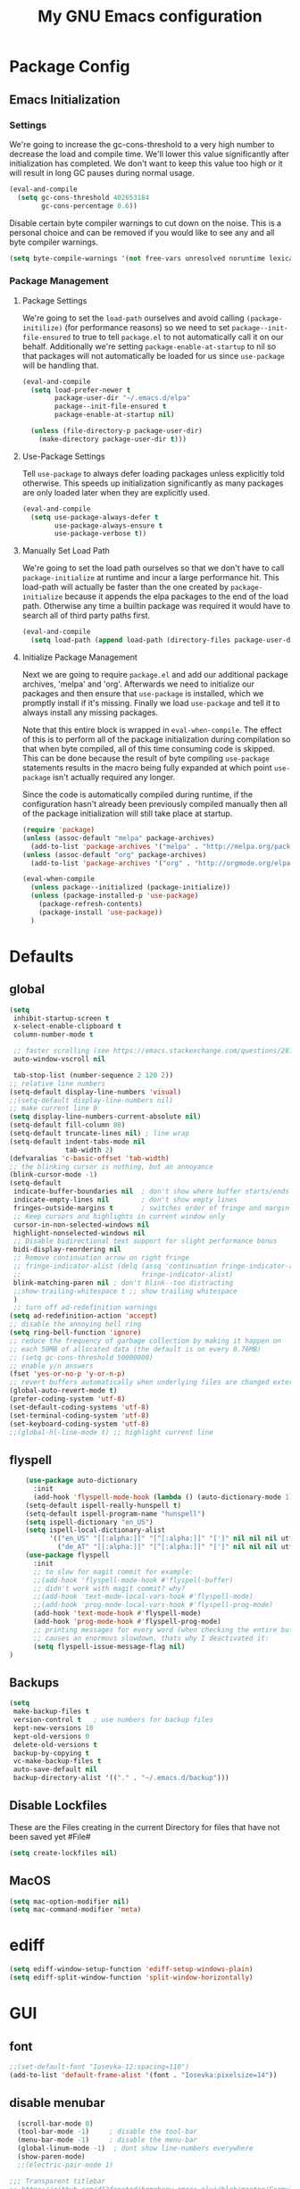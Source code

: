 #+TITLE: My GNU Emacs configuration
#+OPTIONS: toc:4 h:4
#+LAYOUT: post
#+DESCRIPTION: Loading emacs configuration using org-babel
#+TAGS: emacs
#+CATEGORIES: editing
#+PROPERTY: header-args:emacs-lisp :results silent :tangle yes
* Package Config
** Emacs Initialization
*** Settings
We're going to increase the gc-cons-threshold to a very high number to decrease the load and compile time.
We'll lower this value significantly after initialization has completed. We don't want to keep this value
too high or it will result in long GC pauses during normal usage.

#+BEGIN_SRC emacs-lisp
(eval-and-compile
  (setq gc-cons-threshold 402653184
        gc-cons-percentage 0.6))
#+END_SRC

Disable certain byte compiler warnings to cut down on the noise. This is a personal choice and can be removed
if you would like to see any and all byte compiler warnings.

#+BEGIN_SRC emacs-lisp
(setq byte-compile-warnings '(not free-vars unresolved noruntime lexical make-local))
#+END_SRC
*** Package Management

**** Package Settings
We're going to set the =load-path= ourselves and avoid calling =(package-initilize)= (for
performance reasons) so we need to set =package--init-file-ensured= to true to tell =package.el=
to not automatically call it on our behalf. Additionally we're setting
=package-enable-at-startup= to nil so that packages will not automatically be loaded for us since
=use-package= will be handling that.

#+BEGIN_SRC emacs-lisp
  (eval-and-compile
    (setq load-prefer-newer t
          package-user-dir "~/.emacs.d/elpa"
          package--init-file-ensured t
          package-enable-at-startup nil)

    (unless (file-directory-p package-user-dir)
      (make-directory package-user-dir t)))
#+END_SRC

**** Use-Package Settings
Tell =use-package= to always defer loading packages unless explicitly told otherwise. This speeds up
initialization significantly as many packages are only loaded later when they are explicitly used.

#+BEGIN_SRC emacs-lisp
  (eval-and-compile
    (setq use-package-always-defer t
          use-package-always-ensure t
          use-package-verbose t))
#+END_SRC

**** Manually Set Load Path
We're going to set the load path ourselves so that we don't have to call =package-initialize= at
runtime and incur a large performance hit. This load-path will actually be faster than the one
created by =package-initialize= because it appends the elpa packages to the end of the load path.
Otherwise any time a builtin package was required it would have to search all of third party paths
first.

#+BEGIN_SRC emacs-lisp
  (eval-and-compile
    (setq load-path (append load-path (directory-files package-user-dir t "^[^.]" t))))
#+END_SRC

**** Initialize Package Management
Next we are going to require =package.el= and add our additional package archives, 'melpa' and 'org'.
Afterwards we need to initialize our packages and then ensure that =use-package= is installed, which
we promptly install if it's missing. Finally we load =use-package= and tell it to always install any
missing packages.

Note that this entire block is wrapped in =eval-when-compile=. The effect of this is to perform all
of the package initialization during compilation so that when byte compiled, all of this time consuming
code is skipped. This can be done because the result of byte compiling =use-package= statements results
in the macro being fully expanded at which point =use-package= isn't actually required any longer.

Since the code is automatically compiled during runtime, if the configuration hasn't already been
previously compiled manually then all of the package initialization will still take place at startup.

#+BEGIN_SRC emacs-lisp
  (require 'package)
  (unless (assoc-default "melpa" package-archives)
    (add-to-list 'package-archives '("melpa" . "http://melpa.org/packages/") t))
  (unless (assoc-default "org" package-archives)
    (add-to-list 'package-archives '("org" . "http://orgmode.org/elpa/") t))

  (eval-when-compile
    (unless package--initialized (package-initialize))
    (unless (package-installed-p 'use-package)
      (package-refresh-contents)
      (package-install 'use-package))
    )
#+END_SRC

* Defaults
** global
#+BEGIN_SRC emacs-lisp
  (setq
   inhibit-startup-screen t
   x-select-enable-clipboard t
   column-number-mode t

   ;; faster scrolling (see https://emacs.stackexchange.com/questions/28736/emacs-pointcursor-movement-lag/28746)
   auto-window-vscroll nil

   tab-stop-list (number-sequence 2 120 2))
  ;; relative line numbers
  (setq-default display-line-numbers 'visual)
  ;;(setq-default display-line-numbers nil)
  ;; make current line 0
  (setq display-line-numbers-current-absolute nil)
  (setq-default fill-column 80)
  (setq-default truncate-lines nil) ; line wrap
  (setq-default indent-tabs-mode nil
                tab-width 2)
  (defvaralias 'c-basic-offset 'tab-width)
  ;; the blinking cursor is nothing, but an annoyance
  (blink-cursor-mode -1)
  (setq-default
   indicate-buffer-boundaries nil  ; don't show where buffer starts/ends
   indicate-empty-lines nil        ; don't show empty lines
   fringes-outside-margins t       ; switches order of fringe and margin
   ;; Keep cursors and highlights in current window only
   cursor-in-non-selected-windows nil
   highlight-nonselected-windows nil
   ;; Disable bidirectional text support for slight performance bonus
   bidi-display-reordering nil
   ;; Remove continuation arrow on right fringe
   ;; fringe-indicator-alist (delq (assq 'continuation fringe-indicator-alist)
   ;;                              fringe-indicator-alist)
   blink-matching-paren nil ; don't blink--too distracting
   ;;show-trailing-whitespace t ;; show trailing whitespace
   )
   ;; turn off ad-redefinition warnings
  (setq ad-redefinition-action 'accept)
  ;; disable the annoying bell ring
  (setq ring-bell-function 'ignore)
  ;; reduce the frequency of garbage collection by making it happen on
  ;; each 50MB of allocated data (the default is on every 0.76MB)
  ;; (setq gc-cons-threshold 50000000)
  ;; enable y/n answers
  (fset 'yes-or-no-p 'y-or-n-p)
  ;; revert buffers automatically when underlying files are changed externally
  (global-auto-revert-mode t)
  (prefer-coding-system 'utf-8)
  (set-default-coding-systems 'utf-8)
  (set-terminal-coding-system 'utf-8)
  (set-keyboard-coding-system 'utf-8)
  ;;(global-hl-line-mode t) ;; highlight current line
#+END_SRC
** flyspell
#+BEGIN_SRC emacs-lisp
    (use-package auto-dictionary
      :init
      (add-hook 'flyspell-mode-hook (lambda () (auto-dictionary-mode 1))))
    (setq-default ispell-really-hunspell t)
    (setq-default ispell-program-name "hunspell")
    (setq ispell-dictionary "en_US")
    (setq ispell-local-dictionary-alist
          '(("en_US" "[[:alpha:]]" "[^[:alpha:]]" "[']" nil nil nil utf-8)
            ("de_AT" "[[:alpha:]]" "[^[:alpha:]]" "[']" nil nil nil utf-8)))
    (use-package flyspell
      :init
      ;; to slow for magit commit for example:
      ;;(add-hook 'flyspell-mode-hook #'flyspell-buffer)
      ;; didn't work with magit commit? why?
      ;;(add-hook 'text-mode-local-vars-hook #'flyspell-mode)
      ;;(add-hook 'prog-mode-local-vars-hook #'flyspell-prog-mode)
      (add-hook 'text-mode-hook #'flyspell-mode)
      (add-hook 'prog-mode-hook #'flyspell-prog-mode)
      ;; printing messages for every word (when checking the entire buffer)
      ;; causes an enormous slowdown, thats why I deactivated it:
      (setq flyspell-issue-message-flag nil)
)
#+END_SRC
** Backups
#+BEGIN_SRC emacs-lisp
  (setq
   make-backup-files t
   version-control t   ; use numbers for backup files
   kept-new-versions 10
   kept-old-versions 0
   delete-old-versions t
   backup-by-copying t
   vc-make-backup-files t
   auto-save-default nil
   backup-directory-alist '(("." . "~/.emacs.d/backup")))
#+END_SRC
** Disable Lockfiles
These are the Files creating in the current Directory for files that have not been saved yet #File#
#+BEGIN_SRC emacs-lisp
(setq create-lockfiles nil)
#+END_SRC
** MacOS
#+BEGIN_SRC emacs-lisp
  (setq mac-option-modifier nil)
  (setq mac-command-modifier 'meta)
#+END_SRC
* ediff
#+BEGIN_SRC emacs-lisp
  (setq ediff-window-setup-function 'ediff-setup-windows-plain)
  (setq ediff-split-window-function 'split-window-horizontally)
#+END_SRC
* GUI
** font
#+BEGIN_SRC emacs-lisp
  ;;(set-default-font "Iosevka-12:spacing=110")
  (add-to-list 'default-frame-alist '(font . "Iosevka:pixelsize=14"))
#+END_SRC
** disable menubar
#+BEGIN_SRC emacs-lisp
  (scroll-bar-mode 0)
  (tool-bar-mode -1)     ; disable the tool-bar
  (menu-bar-mode -1)     ; disable the menu-bar
  (global-linum-mode -1)  ; dont show line-numbers everywhere
  (show-paren-mode)
  ;;(electric-pair-mode 1)

;;; Transparent titlebar
;; https://github.com/d12frosted/homebrew-emacs-plus/blob/master/Formula/emacs-plus.rb#L98
;; https://github.com/d12frosted/homebrew-emacs-plus/issues/55
;; https://www.gnu.org/software/emacs/manual/html_node/elisp/Properties-in-Mode.html#Properties-in-Mode
(when (memq window-system '(mac ns))
  (add-to-list 'default-frame-alist '(ns-appearance . dark))
  (add-to-list 'default-frame-alist '(ns-transparent-titlebar . t)))

(setq frame-title-format "%b")

#+END_SRC
** fringe
#+BEGIN_SRC emacs-lisp
  (define-fringe-bitmap 'tilde [64 168 16] nil nil 'center)
  (set-fringe-bitmap-face 'tilde 'fringe)
#+END_SRC
** Themes
#+begin_src emacs-lisp
  (use-package challenger-deep-theme
  :ensure t
  :init
  (load-theme 'challenger-deep t))

  (use-package all-the-icons
    :init 
    (require 'all-the-icons)
    :config
    ;; org-mode ellipsis
    (setq-default org-ellipsis (concat " " (all-the-icons-faicon "angle-down"))))

  (use-package all-the-icons-dired
    :after (all-the-icons)
    :init
    (add-hook 'dired-mode-hook 'all-the-icons-dired-mode))

  (use-package all-the-icons-ivy
    :after (all-the-icons ivy)
    :init
    (require 'all-the-icons-ivy)
    :config
    (setq all-the-icons-ivy-buffer-commands '(ivy-switch-buffer))
    (setq all-the-icons-ivy-file-commands
          '(counsel-find-file
            counsel-file-jump
            counsel-recentf
            projectile-find-file
            projectile-find-buffer
            projectile-find-dir))
    (all-the-icons-ivy-setup))
#+end_src
* custom Functions
#+BEGIN_SRC emacs-lisp
  (defconst org-config-file "~/.emacs.d/config.org")
  (defun my-funcs/reload-dotfile ()
    "Reload '~/.emacs.d/init.el'."
    (interactive)
    (load-file "~/.emacs.d/init.el"))
  (defun my-funcs/open-dotfile ()
    "Open '~/.emacs.d/config.org."
    (interactive)
    (find-file org-config-file))
  (defun my-funcs/open-snippet-dir ()
    (interactive)
    (let* ((dir (file-name-as-directory (car yas-snippet-dirs)))
           (path (concat dir (symbol-name major-mode))))
      (dired path)))
  (defun my-funcs/flash-region (start end)
    "Makes the region between START and END change color for a moment"
    (let ((overlay (make-overlay start end)))
      (overlay-put overlay 'face 'swiper-match-face-4)
      (run-with-timer 0.2 nil 'delete-overlay overlay)))
  (defun my-funcs/what-face (pos)
    "Tells you the name of the face (point) is on."
    (interactive "d")
    (let ((hl-line-p (bound-and-true-p hl-line-mode)))
      (if hl-line-p (hl-line-mode -1))
      (let ((face (or (get-char-property (point) 'read-face-name)
                      (get-char-property (point) 'face))))
        (if face (message "Face: %s" face) (message "No face at %d" pos)))
      (if hl-line-p (hl-line-mode 1))))

  (defun sudo-edit (&optional arg)
    "Edit currently visited file as root.
     With a prefix ARG prompt for a file to visit.
     Will also prompt for a file to visit if current
     buffer is not visiting a file."
    (interactive "P")
    (if (or arg (not buffer-file-name))
        (find-file (concat "/sudo:root@localhost:"
                           (ido-read-file-name "Find file(as root): ")))
      (find-alternate-file (concat "/sudo:root@localhost:" buffer-file-name))))
#+END_SRC
* dir-locals hook
#+begin_src emacs-lisp
(defun run-local-vars-mode-hook ()
  "Run a hook for the major-mode after the local variables have been processed."
  (run-hooks (intern (format "%S-local-vars-hook" major-mode))))
(add-hook 'hack-local-variables-hook #'run-local-vars-mode-hook)
#+end_src
** Session save/restore
#+BEGIN_SRC emacs-lisp
  (require 'desktop)
  (defvar my-desktop-session-dir
    (concat (getenv "HOME") "/.emacs.d/desktop/")
    "*Directory to save desktop sessions in")
  (defvar my-desktop-session-name-hist nil
    "Desktop session name history")
  (defun my-desktop-save (&optional name)
    "Save desktop by name."
    (interactive)
    (unless name
      (setq name (my-desktop-get-session-name "Save session" t)))
    (when name
      (make-directory (concat my-desktop-session-dir name) t)
      (desktop-save (concat my-desktop-session-dir name) t)))
  (defun my-desktop-save-and-clear ()
    "Save and clear desktop."
    (interactive)
    (call-interactively 'my-desktop-save)
    (desktop-clear)
    (setq desktop-dirname nil))
  (defun my-desktop-read (&optional name)
    "Read desktop by name."
    (interactive)
    (unless name
      (setq name (my-desktop-get-session-name "Load session")))
    (when name
      (desktop-clear)
      (desktop-read (concat my-desktop-session-dir name))))
  (defun my-desktop-change (&optional name)
    "Change desktops by name."
    (interactive)
    (let ((name (my-desktop-get-current-name)))
      (when name
        (my-desktop-save name))
      (call-interactively 'my-desktop-read)))
  (defun my-desktop-name ()
    "Return the current desktop name."
    (interactive)
    (let ((name (my-desktop-get-current-name)))
      (if name
          (message (concat "Desktop name: " name))
        (message "No named desktop loaded"))))
  (defun my-desktop-get-current-name ()
    "Get the current desktop name."
    (when desktop-dirname
      (let ((dirname (substring desktop-dirname 0 -1)))
        (when (string= (file-name-directory dirname) my-desktop-session-dir)
          (file-name-nondirectory dirname)))))
  (defun my-desktop-get-session-name (prompt &optional use-default)
    "Get a session name."
    (let* ((default (and use-default (my-desktop-get-current-name)))
           (full-prompt (concat prompt (if default
                                           (concat " (default " default "): ")
                                         ": "))))
      (completing-read full-prompt (and (file-exists-p my-desktop-session-dir)
                                        (directory-files my-desktop-session-dir))
                       nil nil nil my-desktop-session-name-hist default)))
  (defun my-desktop-kill-emacs-hook ()
    "Save desktop before killing emacs."
    (when (file-exists-p (concat my-desktop-session-dir "last-session"))
      (setq desktop-file-modtime
            (nth 5 (file-attributes (desktop-full-file-name (concat my-desktop-session-dir "last-session"))))))
    (my-desktop-save "last-session"))
  (add-hook 'kill-emacs-hook 'my-desktop-kill-emacs-hook)
#+END_SRC
* Evil
** initialize
#+BEGIN_SRC emacs-lisp
  (use-package evil
    :init
    (setq evil-want-integration nil)
    (setq evil-want-keybinding nil)
    (setq-default evil-search-module 'evil-search
                  evil-shift-width 2
                  ;; prevent esc-key from translating to meta-key in terminal mode
                  evil-esc-delay 0
                  evil-want-Y-yank-to-eol t)
    (evil-mode t)
    :config
    (evil-set-initial-state 'package-menu-mode 'normal)
    (evil-set-initial-state 'help-mode 'normal)
    (evil-set-initial-state 'ibuffer-mode 'normal)
    (evil-set-initial-state 'pdf-view-mode 'normal)
    (evil-set-initial-state 'ivy-occur-grep-mode 'normal)
    (evil-set-initial-state 'occur-mode 'normal)
    ;;(setq evil-emacs-state-modes nil)
    ;;(setq evil-insert-state-modes nil)
    ;;(setq evil-motion-state-modes nil)

    ;;Evil smartparens text objects
    (evil-define-text-object evil-a-sexp (count &optional beg end type)
      "outer sexp"
      (evil-range (progn
                    (save-excursion
                      (sp-beginning-of-sexp)
                      (- (point) 1)))
                  (progn
                    (save-excursion
                      (sp-end-of-sexp)
                      (+ (point) 1)))))
    (define-key evil-outer-text-objects-map "f" 'evil-a-sexp)
    (evil-define-text-object evil-i-sexp (count &optional beg end type)
      "inner sexp"
      (evil-range (progn
                    (save-excursion
                      (sp-beginning-of-sexp)
                      (point)))
                  (progn
                    (save-excursion
                      (sp-end-of-sexp)
                      (point)))))
    (define-key evil-inner-text-objects-map "f" 'evil-i-sexp)
    (evil-define-text-object evil-a-top-level-sexp (count &optional beg end type)
      "outer top level sexp"
      (evil-range (progn
                    (save-excursion
                      (beginning-of-defun)
                      (- (point) 1)))
                  (progn
                    (save-excursion
                      (end-of-defun)
                      (+ (point) 1)))))
    (define-key evil-outer-text-objects-map "F" 'evil-a-top-level-sexp)
    (evil-define-text-object evil-i-top-level-sexp (count &optional beg end type)
      "inner top level sexp"
      (evil-range (progn
                    (save-excursion
                      (beginning-of-defun)
                      (point)))
                  (progn
                    (save-excursion
                      (end-of-defun)
                      (point)))))
    (define-key evil-inner-text-objects-map "F" 'evil-i-top-level-sexp)
    (evil-define-text-object evil-a-lisp-element (count &optional beg end type)
      "outer sexp"
      (evil-range (progn
                    (save-excursion
                      ;;TODO
                      ))
                  (progn
                    (save-excursion
                      ;;TODO
                      ))))
    ;;(define-key evil-outer-text-objects-map "e" 'evil-a-lisp-element)
    (evil-define-text-object evil-i-lisp-element (count &optional beg end type)
      "inner sexp"
      (evil-range (progn
                    (save-excursion
                      ;;TODO
                      ))
                  (progn
                    (save-excursion
                      ;;TODO
                      ))))
    ;;(define-key evil-inner-text-objects-map "e" 'evil-i-lisp-element)

    (evil-define-text-object evil-i-line (count &optional beg end type)
      "inner line"
      (evil-range (progn
                    (save-excursion
                      (back-to-indentation)
                      (point)))
                  (progn
                    (save-excursion
                      (end-of-line)
                      (point)))))
    (define-key evil-inner-text-objects-map "l" 'evil-i-line)
    (evil-define-text-object evil-a-line (count &optional beg end type)
      "outer line"
      (evil-range (progn
                    (save-excursion
                      (evil-beginning-of-line)
                      (point)))
                  (progn
                    (save-excursion
                      (end-of-line)
                      (point)))))
    (define-key evil-outer-text-objects-map "l" 'evil-a-line)

  (evil-define-operator evil-eval-elisp-text-object (beg end)
    "Evil operator for evaluating code."
    :move-point nil
    (save-excursion
      (let (eval-str
            value)
        (setq eval-str (buffer-substring beg end))
        (setq value (eval (car (read-from-string eval-str)) lexical-binding))
        (my-funcs/flash-region beg end)
        (my-funcs/eval-overlay value end)
        (message (format "%s" value)))))

  (evil-define-operator evil-narrow-indirect (beg end type)
    "Indirectly narrow the region from BEG to END."
    (interactive "<R>")
    (narrow-to-region-indirect beg end)))
#+end_src
** evil-collection
#+BEGIN_SRC emacs-lisp
  (use-package evil-collection
    :after evil
    :init
    (require 'evil-collection)
    :config
    ;;(setq evil-collection-mode-list ...)
    ;; These are the mappings i use for window management and i don't want
    ;; evil-collection to override those
    (defun my-control-hjkl-rotation (_mode mode-keymaps &rest _rest)
      (evil-collection-translate-key 'normal mode-keymaps
        (kbd "SPC") nil
        (kbd "]") nil
        (kbd "[") nil
        (kbd "M-j") nil
        (kbd "M-k") nil
        (kbd "M-h") nil
        (kbd "M-l") nil
        (kbd "M-J") (kbd "M-j")
        (kbd "M-K") (kbd "M-k")
        (kbd "M-H") (kbd "M-h")
        (kbd "M-L") (kbd "M-l")
        (kbd "C-j") nil
        (kbd "C-k") nil
        (kbd "C-h") nil
        (kbd "C-l") nil
        (kbd "C-J") (kbd "C-j")
        (kbd "C-K") (kbd "C-k")
        (kbd "C-H") (kbd "C-h")
        (kbd "C-L") (kbd "C-l")
        ))
    ;; called after evil-collection makes its keybindings
    (add-hook 'evil-collection-setup-hook #'my-control-hjkl-rotation)

    (evil-collection-init)

    )
#+END_SRC
** snippets
#+BEGIN_SRC emacs-lisp
  (use-package yasnippet
    :init
    (yas-global-mode 1))
#+END_SRC
** default-text-scale
#+BEGIN_SRC emacs-lisp
  (use-package default-text-scale
  :after (hydra)
  :init
  (defhydra hydra-zoom ()
      "Zoom"
      ("u" default-text-scale-reset"unzoom")
      ("i" text-scale-increase "in Buffer")
      ("I" default-text-scale-increase "in Frame")
      ("O" default-text-scale-decrease "out Frame")
      ("o" text-scale-decrease "out Buffer")))
#+END_SRC
** hydra
#+BEGIN_SRC emacs-lisp
  (use-package hydra
    :config
    (defhydra hydra-window-resize ()
      "Window resizing"
      ("j" my-funcs/resize-window-down "down")
      ("k" my-funcs/resize-window-up "up")
      ("l" my-funcs/resize-window-right "right")
      ("h" my-funcs/resize-window-left "left")))
  (defhydra hydra-projectile (:color teal :columns 4)
    "Projectile"
    ("f"   projectile-find-file                "Find File")
    ("r"   projectile-recentf                  "Recent Files")
    ("z"   projectile-cache-current-file       "Cache Current File")
    ("x"   projectile-remove-known-project     "Remove Known Project")
    ("d"   projectile-find-dir                 "Find Directory")
    ("b"   projectile-switch-to-buffer         "Switch to Buffer")
    ("c"   projectile-invalidate-cache         "Clear Cache")
    ("X"   projectile-cleanup-known-projects   "Cleanup Known Projects")
    ("o"   projectile-multi-occur              "Multi Occur")
    ("p"   projectile-switch-project           "Switch Project")
    ("k"   projectile-kill-buffers             "Kill Buffers")
    ("q"   nil "Cancel" :color blue))
#+END_SRC
** define lisp modes
#+BEGIN_SRC emacs-lisp
  (setq lisp-modes '(clojure-mode
                     clojurescript-mode
                     lisp-interaction-mode
                     cider-repl-mode
                     emacs-lisp-mode))

  (setq lisp-mode-maps (mapcar (lambda (mode)
                                 (intern (concat (symbol-name mode) "-map")))
                               lisp-modes))
#+END_SRC
** General (keybindings)
[[https://github.com/noctuid/general.el][general.el]]
#+BEGIN_SRC emacs-lisp
  (use-package general
    :after (evil)
    :config
    (setq general-override-states '(insert
                                    emacs
                                    hybrid
                                    normal
                                    visual
                                    motion
                                    operator
                                    replace))
    (general-override-mode)
    ;;(general-evil-setup)
    ;; bind a key globally in normal state; keymaps must be quoted
    (setq general-default-keymaps 'evil-normal-state-map)

    (general-define-key
     :states 'normal
     :keymaps 'override
     "M-l" (lambda ()
             (interactive)
             (evil-window-vsplit)
             (evil-window-right 1))
     "M-h" (lambda ()
             (interactive)
             (evil-window-vsplit))
     "M-k" (lambda ()
             (interactive)
             (evil-window-split))
     "M-j" (lambda ()
             (interactive)
             (evil-window-split)
             (evil-window-down 1))
     "gf" 'counsel-find-file
     "gS" 'my-funcs/open-snippet-dir
     "s" 'save-buffer
     "S" 'projectile-find-file
     "gs" 'magit-status
     "g/" (general-simulate-key ":g/\C-r//" :state 'normal)
     "`" 'evil-goto-mark-line
     "'" 'evil-goto-mark
     "C-h" 'evil-window-left
     "C-l" 'evil-window-right
     "C-k" 'evil-window-up
     "C-j" 'evil-window-down
     "g ." 'my-funcs/open-dotfile
     "g h" 'org-capture
     "g i" (lambda ()
             (interactive)
             (find-file (concat org-directory "/inbox.org")))
     "g o" (lambda ()
             (interactive)
             (counsel-find-file org-directory))
     "] SPC" (lambda ()
               (interactive)
               (save-excursion
                 (evil-open-below 1))
               (evil-normal-state))
     "[ SPC" (lambda ()
               (interactive)
               (save-excursion
                 (evil-open-above 1))
               (evil-normal-state))
     )
    ;; named prefix key
    (setq my-leader "SPC")
    (general-define-key
     :states 'normal
     :keymaps 'override
     :prefix my-leader
     ;;"r" 'restart-emacs
     "a" 'org-agenda
     "p" 'hydra-projectile/body
     "q" 'evil-window-delete
     "k" 'kill-buffer
     "D" 'evil-delete-buffer
     "d" 'kill-this-buffer
     "SPC" 'ace-select-window
     "s" 'dumb-jump-go
     "S" 'dumb-jump-go-prompt
     ;;"h" (general-simulate-keys "C-h")
     "h k" 'describe-key
     "h SPC" 'which-key-show-top-level
     "h v" 'describe-variable
     "h f" 'describe-function
     "h m" 'describe-mode
     "<return>" 'my/projectile-multi-term
     "S-<return>" 'multi-term
     ;;  Avoiding CTRL
     "w" (general-simulate-key "C-w")
     "x" (general-simulate-key "C-x")
     "c" (general-simulate-key "C-c")
     "v" 'widen
     "i" 'ibuffer
     "t" 'projectile-find-file
     "/" 'counsel-rg-project
     "e" 'projectile-switch-to-buffer
     "g s" 'git-gutter:stage-hunk
     "g t" 'git-timemachine
     "g n" 'git-gutter:next-hunk
     "g p" 'git-gutter:previous-hunk
     "g r" 'git-gutter:revert-hunk
     "g p" 'git-gutter:popup-hunk
     "l" 'evil-avy-goto-line
     "u" 'undo-tree-visualize
     "f" 'counsel-find-file
     "b" 'ivy-switch-buffer
     "n" 'next-error
     "N" 'previous-error
     "z" 'hydra-zoom/body
     "o" 'dired-jump
     "O" 'dired)
    (setq my-leader2 ",")
    (setq local-leader "\\")

    (general-define-key
     :states '(operator normal visual)
     :keymaps 'override
     :prefix my-leader
     "gf" 'evil-avy-goto-char
     "gl" 'evil-avy-goto-line
     "gw" 'evil-avy-goto-word-1)
    )

#+END_SRC
** evil-surround
#+begin_src emacs-lisp
    (use-package evil-surround
      :after (evil)
      :init
      (global-evil-surround-mode))
#+end_src
** aggressive indent
#+begin_src emacs-lisp
  (use-package aggressive-indent
    :config)
#+end_src
** evil-args
#+begin_src emacs-lisp
  (use-package evil-args
    :after (evil)
    :config
    ;; bind evil-args text objects
    (define-key evil-inner-text-objects-map "a" 'evil-inner-arg)
    (define-key evil-outer-text-objects-map "a" 'evil-outer-arg)
    )
#+end_src
** evil-lion
#+begin_src emacs-lisp
(use-package evil-lion
  :after (evil)
  :init
  (evil-lion-mode))
#+end_src
** evil-indent-plus textobject
- ii: A block of text with the same or higher indentation.
- ai: The same as ii, plus whitespace.
- iI: A block of text with the same or higher indentation, including the first line above with less indentation.
- aI: The same as iI, plus whitespace.
- iJ: A block of text with the same or higher indentation, including the first line above and below with less indentation.
- aJ: The same as iJ, plus whitespace.
#+begin_src emacs-lisp
  (use-package evil-indent-plus
    :after (evil)
    :init
    ;; bind evil-indent-plus text objects
    (evil-indent-plus-default-bindings)
    )
#+end_src
** evil-numbers
increment and decrement numbers with c-a and c-x
#+begin_src emacs-lisp
    (use-package evil-numbers
      :after (evil)
      :commands (evil-numbers/inc-at-pt evil-numbers/dec-at-pt)
      :init
      (define-key evil-normal-state-map (kbd "C-a") 'evil-numbers/inc-at-pt)
      (define-key evil-normal-state-map (kbd "C-x") 'evil-numbers/dec-at-pt))
#+end_src
** evil-matchit
% to jump between matched tags
#+begin_src emacs-lisp
    (use-package evil-matchit
      :after (evil)
      :init
      (global-evil-matchit-mode 1))
#+end_src
** evil-exchange
#+begin_src emacs-lisp
   ;;gx to mark exchange second time to do it
   ;;gX to cancel
  (use-package evil-exchange
    :commands (evil-exchange))

  (general-def 'normal
    "c" (general-key-dispatch 'evil-change
    :name general-dispatch-evil-exchange
          "x" 'evil-exchange
          "X" 'evil-exchange-cancel
))

#+end_src
** evil-nerd-commenter
#+begin_src emacs-lisp
  (use-package evil-nerd-commenter
    :after general
    :init
    (evilnc-default-hotkeys nil t)
    :config
    (general-def 'normal "gc" 'evilnc-comment-operator)
)
#+end_src
** evil-anzu
provides a minor mode which displays current match and total matches 
#+begin_src emacs-lisp
  (use-package evil-anzu
      :after (evil)
      :init
      (require 'evil-anzu))
#+end_src
** ibuffer
#+begin_src emacs-lisp
  (defhydra hydra-ibuffer-main (:color pink :hint nil)
    "
   ^Navigation^ | ^Mark^        | ^Actions^        | ^View^
  -^----------^-+-^----^--------+-^-------^--------+-^----^-------
    _k_:    ʌ   | _m_: mark     | _D_: delete      | _g_: refresh
   _RET_: visit | _u_: unmark   | _S_: save        | _s_: sort
    _j_:    v   | _*_: specific | _a_: all actions | _/_: filter
  -^----------^-+-^----^--------+-^-------^--------+-^----^-------
  "
    ("j" ibuffer-forward-line)
    ("RET" ibuffer-visit-buffer :color blue)
    ("k" ibuffer-backward-line)
    ("m" ibuffer-mark-forward)
    ("u" ibuffer-unmark-forward)
    ("*" hydra-ibuffer-mark/body :color blue)
    ("D" ibuffer-do-delete)
    ("S" ibuffer-do-save)
    ("a" hydra-ibuffer-action/body :color blue)
    ("g" ibuffer-update)
    ("s" hydra-ibuffer-sort/body :color blue)
    ("/" hydra-ibuffer-filter/body :color blue)
    ("q" ibuffer-quit "quit ibuffer" :color blue))
  (defhydra hydra-ibuffer-mark (:color teal :columns 5
                                :after-exit (hydra-ibuffer-main/body))
    "Mark"
    ("*" ibuffer-unmark-all "unmark all")
    ("M" ibuffer-mark-by-mode "mode")
    ("m" ibuffer-mark-modified-buffers "modified")
    ("u" ibuffer-mark-unsaved-buffers "unsaved")
    ("s" ibuffer-mark-special-buffers "special")
    ("r" ibuffer-mark-read-only-buffers "read-only")
    ("/" ibuffer-mark-dired-buffers "dired")
    ("e" ibuffer-mark-dissociated-buffers "dissociated")
    ("h" ibuffer-mark-help-buffers "help")
    ("z" ibuffer-mark-compressed-file-buffers "compressed")
    ("b" hydra-ibuffer-main/body "back" :color blue))
  (defhydra hydra-ibuffer-action (:color teal :columns 4
                                  :after-exit
                                  (if (eq major-mode 'ibuffer-mode)
                                      (hydra-ibuffer-main/body)))
    "Action"
    ("A" ibuffer-do-view "view")
    ("E" ibuffer-do-eval "eval")
    ("F" ibuffer-do-shell-command-file "shell-command-file")
    ("I" ibuffer-do-query-replace-regexp "query-replace-regexp")
    ("H" ibuffer-do-view-other-frame "view-other-frame")
    ("N" ibuffer-do-shell-command-pipe-replace "shell-cmd-pipe-replace")
    ("M" ibuffer-do-toggle-modified "toggle-modified")
    ("O" ibuffer-do-occur "occur")
    ("P" ibuffer-do-print "print")
    ("Q" ibuffer-do-query-replace "query-replace")
    ("R" ibuffer-do-rename-uniquely "rename-uniquely")
    ("T" ibuffer-do-toggle-read-only "toggle-read-only")
    ("U" ibuffer-do-replace-regexp "replace-regexp")
    ("V" ibuffer-do-revert "revert")
    ("W" ibuffer-do-view-and-eval "view-and-eval")
    ("X" ibuffer-do-shell-command-pipe "shell-command-pipe")
    ("b" nil "back"))
  (defhydra hydra-ibuffer-sort (:color amaranth :columns 3)
    "Sort"
    ("i" ibuffer-invert-sorting "invert")
    ("a" ibuffer-do-sort-by-alphabetic "alphabetic")
    ("v" ibuffer-do-sort-by-recency "recently used")
    ("s" ibuffer-do-sort-by-size "size")
    ("f" ibuffer-do-sort-by-filename/process "filename")
    ("m" ibuffer-do-sort-by-major-mode "mode")
    ("b" hydra-ibuffer-main/body "back" :color blue))
  (defhydra hydra-ibuffer-filter (:color amaranth :columns 4)
    "Filter"
    ("m" ibuffer-filter-by-used-mode "mode")
    ("M" ibuffer-filter-by-derived-mode "derived mode")
    ("n" ibuffer-filter-by-name "name")
    ("c" ibuffer-filter-by-content "content")
    ("e" ibuffer-filter-by-predicate "predicate")
    ("f" ibuffer-filter-by-filename "filename")
    (">" ibuffer-filter-by-size-gt "size")
    ("<" ibuffer-filter-by-size-lt "size")
    ("/" ibuffer-filter-disable "disable")
    ("b" hydra-ibuffer-main/body "back" :color blue))
  (general-define-key :keymaps '(ibuffer-mode-map)
                      :states '(normal)
                      "SPC" 'hydra-ibuffer-main/body
                      "j" 'ibuffer-forward-line
                      "k" 'ibuffer-backward-line
                      "J" 'ibuffer-jump-to-buffer)
#+end_src
** help
#+begin_src emacs-lisp
  (general-define-key :keymaps '(help-mode-map)
                      :states '(normal)
                      "C-o" 'help-go-back
                      "C-i" 'help-go-forward
                      "r" 'help-follow
                      "q" 'quit-window)
#+end_src
** package-menu
#+begin_src emacs-lisp
  (setq package-menu-async t)
  (general-define-key :keymaps '(package-menu-mode-map)
                      :states '(normal)
                      "i" 'package-menu-mark-install
                      "U" 'package-menu-mark-upgrades
                      "d" 'package-menu-mark-delete

                      ;; undo
                      "u" 'package-menu-mark-unmark

                      ;; execute
                      "x" 'package-menu-execute
                      ;; "q" 'quit-window ; macros can make sense here.
                      "ZQ" 'evil-quit
                      "ZZ" 'quit-window)
#+end_src
** evil-replace-with-register
#+begin_src emacs-lisp
  (use-package evil-replace-with-register
    :after (evil)
    :init
    (setq evil-replace-with-register-key (kbd "gr"))
    (evil-replace-with-register-install))
#+end_src
** artist-mode
#+begin_src emacs-lisp
(add-hook 'artist-mode-hook #'(lambda () (evil-emacs-state)))
#+end_src
** company-mode
#+begin_src emacs-lisp
  (use-package company
   :init
    (progn
      (setq company-idle-delay 0.2
            company-minimum-prefix-length 2
            company-require-match nil
            company-selection-wrap-around t
            company-dabbrev-ignore-case nil
            company-dabbrev-downcase nil))
   :config
   (global-company-mode)

   (define-key company-active-map [tab] 'company-complete)
   (define-key company-active-map (kbd "C-n") 'company-select-next)
   (define-key company-active-map (kbd "C-p") 'company-select-previous))
#+end_src
** narrowing
enable narrowing
#+begin_src emacs-lisp
 (put 'narrow-to-defun  'disabled nil)
 (put 'narrow-to-page   'disabled nil)
 (put 'narrow-to-region 'disabled nil)
#+end_src
#+begin_src emacs-lisp
  (defun narrow-to-region-indirect (start end)
    "Restrict editing in this buffer to the current region, indirectly."
    (interactive "r")
    (deactivate-mark)
    (let ((buf (clone-indirect-buffer nil nil)))
      (with-current-buffer buf
        (narrow-to-region start end))
        (switch-to-buffer buf)))

  (general-define-key
      :states '(normal operator visual)
   :keymaps 'override
   :prefix my-leader
   "n" 'evil-narrow-indirect)
#+end_src
* Package config
** Exec-path
#+BEGIN_SRC emacs-lisp
  (use-package exec-path-from-shell
      :config
      (when (memq window-system '(mac ns x))
        (exec-path-from-shell-copy-env "PGUSER")
        (exec-path-from-shell-copy-env "PGPASSWORD")
        (exec-path-from-shell-initialize)))
#+END_SRC
** Popup Window
#+BEGIN_SRC emacs-lisp
  (use-package shackle
    :init
    (setq shackle-select-reused-windows nil) ; default nil
    (setq shackle-default-alignment 'below) ; default below
    (setq shackle-default-size 0.3) ; default 0.5
    (setq shackle-rules
          '(("*Warnings*"  :size 8  :noselect t)
            ("*Messages*"  :size 12 :noselect t)
            ("*Help*" :select t :align below :inhibit-window-quit nil :modeline nil)
            ("*Metahelp*" :size 0.3 :align left)
            (undo-tree-visualizer-mode :size 0.5 :align right)
            (alchemist-iex-mode :align below)
            (sql-interaction-mode :align below)
            (alchemist-test-report-mode :size 0.4 :align right :noselect t)
            ("*alchemist help*" :select t :align below :inhibit-window-quit nil :modeline nil)
            (magit-status-mode :same t)
            ("*git-gutter:diff*" :same t :inhibit-window-quit t)
            ("*HTTP Response*" :size 0.3 :align below)
            (cider-repl-mode :align below :noselect t)
            (cider-inspector-mode :size 0.3 :align above)
            ("*cider-error*" :size 0.5 :align right)
            (ivy-occur-grep-mode :size 0.3 :align below)
            ))
    (shackle-mode 1))
#+END_SRC
** clojure
#+BEGIN_SRC emacs-lisp
  (defun my-funcs/eval-overlay (value point)
    (cider--make-result-overlay (format "%S" value)
                                :where point
                                :duration 'command)
    ;; Preserve the return value.
    value)
  (advice-add 'eval-last-sexp :filter-return
              (lambda (r)
                (my-funcs/eval-overlay r (point))))
  (advice-add 'eval-defun :filter-return
              (lambda (r)
                (my-funcs/eval-overlay
                 r
                 (save-excursion
                   (end-of-defun)
                   (point)))))

  (use-package clojure-mode
    :config
    (require 'cider)
    (put-clojure-indent 'defui '(2 nil nil (1))))
  (use-package clj-refactor
    :config)
  (use-package cider
    :after (evil general)
    :commands (cider--make-result-overlay)
    :config
    (setq cider-repl-display-in-current-window nil)
    (setq cider-repl-use-pretty-printing t)
    (autoload 'cider--make-result-overlay "cider-overlays")
    (evil-define-operator evil-eval-clojure-text-object (beg end)
      "Evil operator for evaluating code."
      :move-point nil
      (save-excursion
        (my-funcs/flash-region beg end)
        (cider-eval-region beg end)))
    (defun my/goto-or-switch-back-from-repl ()
      (interactive)
      (if (eq major-mode 'cider-repl-mode)
          (cider-switch-to-last-clojure-buffer)
        (cider-switch-to-repl-buffer)))
    (general-def 'normal ':keymaps '(cider-inspector-mode-map)
      "n" 'cider-inspector-next-page
      "N" 'cider-inspector-prev-page
      "RET" 'cider-inspector-operate-on-point
      "d" 'cider-inspector-pop
      "r" 'cider-inspector-refresh)
    (general-def 'normal '(cider-popup-buffer-mode-map cider-stacktrace-mode-map)
      "q" 'cider-popup-buffer-quit)
    (general-def 'normal '(clojure-mode-map cider-repl-mode-map cider-clojure-interaction-mode-map)
      :prefix local-leader
      "r" 'cider-hydra-repl/body
      "j" 'cider-jack-in
      "i" 'cider-inspect-last-result
      "g" 'my/goto-or-switch-back-from-repl
      "c" 'cider-jack-in
      "d" 'cider-hydra-doc/body
      "e" 'cider-hydra-eval/body
      "q" 'hydra-cljr-help-menu/body)
    (general-def 'normal '(clojure-mode-map cider-repl-mode-map cider-clojure-interaction-mode-map)
      "c" (general-key-dispatch 'general-dispatch-evil-exchange
            "p" (general-key-dispatch 'evil-eval-clojure-text-object
                  :name general-dispatch-eval-clojure-text-object
                  "p" (lambda ()
                        (interactive)
                        (let* ((range (evil-a-sexp))
                               (beg (elt range 0))
                               (end (elt range 1)))
                          (evil-eval-clojure-text-object beg end))))
            ;; could be used for other operators where there
            ;; isn't an existing command for the linewise version:
            ;; "c" (general-simulate-keys ('evil-change "c"))
            ))
    )
  (use-package cider-hydra
    :after (evil clojure-mode)
    :init
    (add-hook 'cider-mode-hook #'cider-hydra-mode))
  :config

#+end_src
** elisp
#+BEGIN_SRC emacs-lisp
  (general-define-key :keymaps '(emacs-lisp-mode-map lisp-interaction-mode-map)
                      :states '(normal)
                      "c" (general-key-dispatch 'general-dispatch-evil-exchange
                            "p" (general-key-dispatch 'evil-eval-elisp-text-object
                                  :name general-dispatch-eval-elisp-text-object
                                  "p" (lambda ()
                                        (interactive)
                                        (let* ((range (evil-a-sexp))
                                               (beg (elt range 0))
                                               (end (elt range 1)))
                                          (evil-eval-elisp-text-object beg end))))))
#+END_SRC
** which-key
#+begin_src emacs-lisp
    (use-package which-key
      :init
      (which-key-mode))
#+END_SRC
** Terminal
                        :prefix my-leader2
                        "n" 'git-timemachine-show-next-revision
                        "p" 'git-timemachine-show-previous-revision
                        "r" 'git-timemachine-show-current-revision
                        "q" 'git-timemachine-quit))
#+END_SRC
#+BEGIN_SRC emacs-lisp
  (use-package git-gutter-fringe)
  (use-package fringe-helper)
  (require 'fringe-helper)
  (require 'git-gutter-fringe)
  (fringe-mode 3)
  ;; (push `(left-fringe  . 3) default-frame-alist)
  ;; (push `(right-fringe . 3) default-frame-alist)
  ;; ;; slightly larger default frame size on startup
  ;; (push '(width . 120) default-frame-alist)
  ;; (push '(height . 40) default-frame-alist)
  ;; (define-fringe-bitmap 'tilde [64 168 16] nil nil 'center)
  ;; (set-fringe-bitmap-face 'tilde 'fringe)
  ;; colored fringe "bars"
  (define-fringe-bitmap 'git-gutter-fr:added
    [224 224 224 224 224 224 224 224 224 224 224 224 224 224 224 224 224 224 224 224 224 224 224 224 224]
    nil nil 'center)
  (define-fringe-bitmap 'git-gutter-fr:modified
    [224 224 224 224 224 224 224 224 224 224 224 224 224 224 224 224 224 224 224 224 224 224 224 224 224]
    nil nil 'center)
  (define-fringe-bitmap 'git-gutter-fr:deleted
    [0 0 0 0 0 0 0 0 0 0 0 0 0 128 192 224 240 248]
    nil nil 'center)
  (advice-add 'evil-force-normal-state :after 'git-gutter)
  (add-hook 'focus-in-hook 'git-gutter:update-all-windows)

  (use-package magit
    :config
    (require 'evil-magit))
  (use-package evil-magit
    :after (magit))

  (use-package git-timemachine
    :after general
    :config
    (general-define-key :keymaps '(git-timemachine-mode-map)
                        :states '(normal)
                        :prefix my-leader2
                        "n" 'git-timemachine-show-next-revision
                        "p" 'git-timemachine-show-previous-revision
                        "r" 'git-timemachine-show-current-revision
                        "q" 'git-timemachine-quit))
#+END_SRC
** imenu-list
#+BEGIN_SRC emacs-lisp
  (use-package imenu-list
    :config
    (setq imenu-list-focus-after-activation t)
    (general-define-key :keymaps 'imenu-list-major-mode-map
                        :states '(normal)
                        "|" 'imenu-list-minor-mode
                        "RET" 'imenu-list-goto-entry
                        "i" 'imenu-list-goto-entry
                        "q" 'imenu-list-quit-window)
    )
#+END_SRC
** Org Mode
*** org settings
**** adapt indentation
#+BEGIN_SRC emacs-lisp
  (setq org-adapt-indentation nil)
#+END_SRC
**** enable syntax highlighting in org-babel source code
#+BEGIN_SRC emacs-lisp
(setq org-src-fontify-natively t)
#+END_SRC
**** COMMENT Org indent Mode
#+BEGIN_SRC emacs-lisp
    (setq org-startup-indented t)
#+END_SRC
**** set org default directory
#+BEGIN_SRC emacs-lisp
  (setq org-agenda-files '("~/org/")
        org-directory "~/org/"
        org-archive-location "~/org-archive/%s::")
#+END_SRC
**** org src block indention
#+BEGIN_SRC emacs-lisp
  (setq org-src-preserve-indentation nil
        org-edit-src-content-indentation 2)
#+END_SRC

**** capture templates
#+BEGIN_SRC emacs-lisp
  (setq org-capture-templates
           '(("i"
              "INBOX"
              entry
              (file "inbox.org")
              "* %?")
             ("t"
              "INBOX TODO"
              entry
              (file "inbox.org")
              "* TODO %? SCHEDULED: %t")))
     (setq org-refile-use-outline-path 'file)
     (setq org-outline-path-complete-in-steps nil)
     ;; use a depth level of 6 max
     (setq org-refile-targets
           '((org-agenda-files . (:maxlevel . 4))))
     #+END_SRC
     (setq-default org-catch-invisible-edits 'smart)
**** smart invisible edits
     #+BEGIN_SRC emacs-lisp
(setq-default org-catch-invisible-edits 'smart)
     #+END_SRC
**** COMMENT hide leading stars
     #+BEGIN_SRC emacs-lisp
(setq-default org-hide-leading-stars t)
     #+END_SRC
*** COMMENT org-bullets (pretty bullets)
#+BEGIN_SRC emacs-lisp
  (use-package org-bullets
    :init
    (add-hook 'org-mode-hook
              (lambda ()
              (org-bullets-mode 1))))
#+END_SRC
*** blank before new entry
#+BEGIN_SRC emacs-lisp
(setq-default org-blank-before-new-entry '((heading . nil) (plain-list-item . nil)))
#+END_SRC
*** org-Reveal (HTML presentations)
#+BEGIN_SRC emacs-lisp
  (use-package ox-reveal)
  ;;(setq org-reveal-root "http://cdn.jsdelivr.net/reveal.js/3.0.0/")
  ;;(setq org-reveal-mathjax t)
  (use-package htmlize)
#+END_SRC

*** org-habit
#+BEGIN_SRC emacs-lisp
  (require 'org-habit)
  (add-to-list 'org-modules 'org-habit)
#+END_SRC
*** evil keybindings in org-mode
#+BEGIN_SRC emacs-lisp
  (use-package worf
    :init
    (add-hook 'org-mode-hook 'worf-mode)
    ;; set the worf-mode keymap to an empty keymap to remove all worf bindings
    (add-hook 'worf-mode-hook
              (lambda ()
                (push `(worf-mode . ,(make-sparse-keymap)) minor-mode-overriding-map-alist)))

    )

  (defhydra myorg-hydra-change (:hint nil)
    "
  ^ ^ _k_ ^ ^    _t_ags    _p_rop | _x_:archive
  _h_ ^+^ _l_    _n_ame    _e_ol  |
  ^ ^ _j_ ^ ^    ^ ^       ^ ^    |
  "
    ;; arrows
    ("j" org-metadown)
    ("k" org-metaup)
    ("h" org-metaleft)
    ("l" org-metaright)

    ("e" move-end-of-line :exit t)
    ;; misc
    ("p" org-set-property :exit t)
    ("t" org-set-tags :exit t)
    ("n" worf-change-name :exit t)
    ("x" org-archive-subtree-default-with-confirmation :exit t)
    ("q" nil)
    ("c" nil))


  (defun my-org-before-or-after (before)
    (if before
        (evil-insert-line nil)
      (evil-append-line nil)))

  (defun my-org-new-item (before)
    (if (org-at-heading-p)
        (progn
          (my-org-before-or-after before)
          (if before
              (org-insert-heading)
              (org-insert-heading-respect-content)))
      (if (org-at-item-checkbox-p)
          (progn
            (my-org-before-or-after before)
            (org-insert-todo-heading 1))
        (if (org-at-item-p)
          (progn
            (my-org-before-or-after before)
            (org-insert-item))
          (progn
            (worf-back-to-heading)
            (my-org-new-item before))))))

  (defun my-org-new-item-before ()
    (interactive)
    (my-org-new-item t))

  (defun my-org-new-item-after ()
    (interactive)
    (my-org-new-item nil))

    (general-define-key :keymaps 'org-mode-map
                        :states '(normal)
                        "TAB" 'org-cycle
                        "<" 'org-metaleft
                        ">" 'org-metaright
                        "|" 'imenu-list-minor-mode
                        "RET" (lambda ()
                                (interactive)
                                (if (org-in-src-block-p)
                                    (org-edit-special)
                                  (if (org-at-item-checkbox-p)
                                      (org-toggle-checkbox)
                                      (org-open-at-point)
                                      ))
                                (evil-normal-state)))
    (general-define-key :prefix my-leader2
                        :keymaps 'org-mode-map
                        :states '(normal)
                        ;;"o" (lambda ()
                              ;;(interactive)
                              ;;(org-insert-heading-respect-content)
                              ;;(evil-insert-state))
                        "o" 'my-org-new-item-after
                        "O" 'my-org-new-item-before
                        "a" (lambda ()
                              (interactive)
                              (org-insert-heading-respect-content)
                              (org-demote-subtree)
                              (evil-insert-state))
                        "x" 'org-archive-subtree-default-with-confirmation
                        "s" 'org-schedule
                        "r" 'org-refile
                        "n" 'org-narrow-to-subtree
                        "t" 'org-todo
                        "T" 'counsel-org-tag
                        "p" 'org-insert-link
                        "y" 'org-store-link
                        "c" 'myorg-hydra-change/body
                        "l" 'worf-right
                        "g" 'counsel-org-goto
                        "j" 'worf-down
                        "k" 'worf-up
                        "h" 'worf-left
                        "/" 'org-toggle-comment
                        "SPC" 'worf-back-to-heading
                        "H" (lambda ()
                              (interactive)
                              (worf-left)
                              (org-cycle)))
    ;; key for exiting src edit mode
    (general-define-key :keymaps 'org-src-mode-map
                        :states '(normal)
                        "RET" 'org-edit-src-exit)
#+END_SRC
*** open source code in same windowemacs
#+BEGIN_SRC emacs-lisp
  (setq org-src-window-setup 'current-window)
#+END_SRC
*** evil-org
I only use a few features from this mode like testobjects: 

|-----+---------------|
| Key | Object        |
|-----+---------------|
| e   | Org Element   |
| r   | Inner Subtree |
|-----+---------------|

and the `>` and `<` opererators for promoting and demoting headers and
#+BEGIN_SRC emacs-lisp
  (use-package evil-org
    :after org
    :init
    (add-hook 'org-mode-hook 'evil-org-mode)
    (add-hook 'evil-org-mode-hook
              (lambda ()
                (evil-org-set-key-theme '(operators textobjects table))))
    :config
    ;; diable o/O special handling for items
    (setq evil-org-special-o/O nil)

    (require 'evil-org-agenda)
    (evil-org-agenda-set-keys))
#+END_SRC

** smartparens
#+BEGIN_SRC emacs-lisp
  (use-package smartparens
    :init
    (add-hook 'clojure-mode-hook 'turn-on-smartparens-strict-mode)
    (add-hook 'cide-clojure-interaction-mode-hook 'turn-on-smartparens-strict-mode)
    (add-hook 'lisp-interaction-mode-hook 'turn-on-smartparens-strict-mode)
    (add-hook 'cider-repl-mode-hook 'turn-on-smartparens-strict-mode)
    (add-hook 'emacs-lisp-mode-hook 'turn-on-smartparens-strict-mode)
    (smartparens-global-mode 1)
    
    :config
    (setq sp-navigate-interactive-always-progress-point t)

    (sp-local-pair 'emacs-lisp-mode "'" nil :actions nil)
    (sp-local-pair 'clojure-mode "'" nil :actions nil)
    (sp-local-pair 'lisp-interaction-mode "'" nil :actions nil)
    (sp-local-pair 'clojure-interaction-mode "'" nil :actions nil)
    (sp-local-pair 'cider-repl-mode "'" nil :actions nil)
    
    (defun maybe-join-lisp-line (orig-fun &rest r)
      (apply orig-fun r)
      (when (string-match-p "^\s*[\])}]+\s*$" (thing-at-point 'line t))
        (evil-previous-line-first-non-blank)
        (save-excursion (join-line 1))))
    (advice-add 'evil-sp-delete-line :around 'maybe-join-lisp-line)
    (advice-add 'evil-sp-delete :around 'maybe-join-lisp-line)
    (defun in-sexp ()
      (> (nth 0 (syntax-ppss)) 0))
    (defun next-sexp ()
      "Go to the next sexp"
      (interactive))
    (defun next-paren (&optional closing)
      "Go to the next/previous closing/opening parenthesis/bracket/brace."
      (if closing
          (let ((curr (point)))
            (forward-char)
            (unless (eq curr (search-forward-regexp "[])}]"))
              (backward-char)))
        (search-backward-regexp "[[({]")))
    (defun prev-opening-paren ()
      "Go to the next closing parenthesis."
      (interactive)
      (next-paren))
    (defun next-closing-paren ()
      "Go to the next closing parenthesis."
      (interactive)
      (next-paren 'closing))
    (defun open-paren-around (paren element beginning)
      (when (and element (in-sexp))
        (next-paren))
      (sp-wrap-with-pair paren)
      (if beginning
          (progn
            (insert " ")
            (evil-backward-char 1))
        (progn
          (evilmi-jump-items)
          (evil-forward-char 1)
          (insert " ")))
      (evil-insert nil))
    (evil-define-command lisp-next-paren (count)
      (interactive "<c>")
      (if count
          (dotimes (number count)
            (call-interactively 'sp-next-sexp))
        (call-interactively 'sp-next-sexp)))
    (evil-define-command lisp-previous-paren (count)
      (interactive "<c>")
      (if count
          (sp-next-sexp (* count -1))
        (sp-next-sexp -1)))

    (general-define-key
     :states '(normal operator visual)
     :keymaps lisp-mode-maps
     [remap evil-delete] 'evil-sp-delete
     [remap evil-change] 'evil-sp-change)


    (general-define-key
     :states 'normal
     :keymaps lisp-mode-maps
     :prefix my-leader2
     "W" (lambda ()
           (interactive)
           (open-paren-around "(" t nil))
     "w" (lambda ()
           (interactive)
           (open-paren-around "(" t t))
     "e)" (lambda ()
            (interactive)
            (open-paren-around "(" t nil))
     "e(" (lambda ()
            (interactive)
            (open-paren-around "(" t t))
     "e}" (lambda ()
            (interactive)
            (open-paren-around "{" t nil))
     "e{" (lambda ()
            (interactive)
            (open-paren-around "{" t t))
     "e]" (lambda ()
            (interactive)
            (open-paren-around "[" t nil))
     "e[" (lambda ()
            (interactive)
            (open-paren-around "[" t t))
     "e}" (lambda ()
            (interactive)
            (open-paren-around "{" t nil))
     "e{" (lambda ()
            (interactive)
            (open-paren-around "{" t t))
     "i" (lambda ()
           (interactive)
           (open-paren-around "(" nil t))
     "I" (lambda ()
           (interactive)
           (open-paren-around "(" nil nil))
     "(" (lambda ()
           (interactive)
           (open-paren-around "(" nil t))
     ")" (lambda ()
           (interactive)
           (open-paren-around "(" nil nil))
     "[" (lambda ()
           (interactive)
           (open-paren-around "[" nil t))
     "]" (lambda ()
           (interactive)
           (open-paren-around "[" nil nil))
     "{" (lambda ()
           (interactive)
           (open-paren-around "{" nil t))
     "}" (lambda ()
           (interactive)
           (open-paren-aroundn "{" nil nil))
     "@" 'sp-splice-sexp
     "o" (lambda ()
           (interactive)
           (when (string-match-p "^[^\[({]" (thing-at-point 'sexp t))
             (sp-backward-up-sexp))
           (sp-raise-sexp))
     "O" 'sp-raise-sexp)

    (general-define-key
     :states 'normal
     :keymaps lisp-mode-maps
     ;;c is defined in vim-exchange
     "W" 'lisp-next-paren
     "B" 'lisp-previous-paren
     "(" 'sp-backward-up-sexp
     ")" (lambda ()
           (interactive)
           (sp-backward-up-sexp)
           (evilmi-jump-items))
     ">" (general-key-dispatch 'evil-shift-right
           "I" (lambda ()
                 (interactive)
                 (sp-end-of-sexp)
                 (when (not (char-equal (preceding-char)  ?  ))
                   (insert " "))
                 (evil-insert nil))
           "f" (lambda ()
                 (interactive)
                 (when (in-sexp)
                   ))
           ")" 'sp-forward-slurp-sexp
           "(" 'sp-backward-barf-sexp)
     "<" (general-key-dispatch 'evil-shift-left
           "I" (lambda ()
                 (interactive)
                 (sp-beginning-of-sexp)
                 (when (not (char-equal (following-char)  ?  ))
                   (insert " ")
                   (evil-backward-char))
                 (evil-insert nil))
           ")" 'sp-forward-barf-sexp
           "(" 'sp-backward-slurp-sexp)
     "C" 'evil-sp-change-line
     "D" 'evil-sp-delete-line)

    (general-def 'normal
      ">" (general-key-dispatch 'evil-shift-right
            ")" 'sp-forward-slurp-sexp
            "(" 'sp-backward-barf-sexp)
      "<" (general-key-dispatch 'evil-shift-left
            ")" 'sp-forward-barf-sexp
            "(" 'sp-backward-slurp-sexp))
    )

  (use-package evil-smartparens
  :init (require 'evil-smartparens)
  :after (evil general smartparens))

#+END_SRC
** Latex
** AucTex
#+BEGIN_SRC emacs-lisp
  (use-package auctex-latexmk
    :init
    (add-hook 'latex-mode-local-vars-hook '(lambda () (setq TeX-command-default "latexmk")))
    (add-hook 'latex-mode-local-vars-hook 'flyspell-mode)
    (add-hook 'LaTeX-mode-hook
              (lambda ()
                (push
                 '("latexmk" "latexmk -pdf -pvc %s" TeX-run-TeX nil t
                   :help "Run latexmk on file")
                 TeX-command-list)))
    :config
    (auctex-latexmk-setup))

  (setq-default TeX-quote-after-quote t)

#+END_SRC
*** Bibtex
#+BEGIN_SRC emacs-lisp
(use-package ivy-bibtex)
#+END_SRC
** projectile
#+begin_src emacs-lisp
  (use-package projectile
    :config
    ;; test fn in hashtabe has to be equal because we will use strings as keys
    (setq my-projects-loaded (make-hash-table :test 'equal))
    (setq projectile-completion-system 'ivy)
    (projectile-global-mode))

  (use-package counsel-projectile :after (projectile))
#+end_src
** ag
#+begin_src emacs-lisp
  (use-package ag)
#+end_src
** popup (dependency)
#+begin_src emacs-lisp
  (use-package popup)
#+end_src
** rainbow-delimiters
#+begin_src emacs-lisp
  (use-package rainbow-delimiters
    :init
    (add-hook 'prog-mode-hook #'rainbow-delimiters-mode)
    (add-hook 'cider-repl-mode #'rainbow-delimiters-mode)
    )
#+end_src
** COMMENT undo-tree
#+begin_src emacs-lisp
  (use-package undo-tree
    :config
    (progn
      (global-undo-tree-mode)
      (setq undo-tree-auto-save-history t
            undo-tree-visualizer-diff t
            undo-tree-visualizer-timestamps t
            undo-tree-history-directory-alist '(("." . "~/.emacs.d/undo")))))
#+end_src
** recentf
for keeping track of recent files, provides helm-recentf with data
#+begin_src emacs-lisp
     (use-package recentf
       :config
       (recentf-mode 1)
       )
#+end_src
** ivy
http://oremacs.com/swiper/
#+BEGIN_SRC emacs-lisp
    (use-package ivy
      :init
      (ivy-mode t)
      :config
      ;; regex order
      (setq ivy-re-builders-alist '((t . ivy--regex-ignore-order)))
      (define-key ivy-mode-map [escape] 'minibuffer-keyboard-quit)
      (define-key ivy-minibuffer-map (kbd "C-i") 'ivy-call)
      (define-key ivy-minibuffer-map (kbd "C-o") 'ivy-occur)
    (general-define-key :keymaps '(ivy-occur-grep-mode-map)
                        :states '(normal)
                        "q" 'evil-delete-buffer)
      (defvar pop-target-window)
      (make-variable-buffer-local 'pop-target-window)
      (advice-add 'compilation-goto-locus :around #'my-around-compilation-goto-locus)
      (defun my-around-compilation-goto-locus (orig-func &rest args)
        (advice-add 'pop-to-buffer :override #'my-pop-to-buffer)
        (apply orig-func args))
      (defun my-pop-to-buffer (buffer &optional action norecord)
        (advice-remove 'pop-to-buffer #'my-pop-to-buffer)
        (let ((from-buffer (current-buffer))
              (reused-window (display-buffer-reuse-window buffer nil)))
          (cond (reused-window
                 (select-window reused-window norecord))
                ((and (bound-and-true-p pop-target-window)
                      (window-live-p pop-target-window))
                 (window--display-buffer buffer pop-target-window 'reuse)
                 (select-window pop-target-window norecord))
                (t
                 (pop-to-buffer buffer action norecord)
                 (with-current-buffer from-buffer
                   (setq-local pop-target-window (selected-window)))))))
      )
    (use-package counsel
      :config)
    (use-package swiper)
    (use-package avy
      :config
      (defun avy-line-saving-column ()
        (interactive)
        (let ((col (current-column)))
          (avy-goto-line)
          (move-to-column col)))
      )
#+END_SRC
** hex colors
#+begin_src emacs-lisp
  (use-package rainbow-mode
    :config)
#+end_src
** command-log-mode
#+begin_src emacs-lisp
  (use-package command-log-mode
    :config)
#+end_src
** eyebrowse
#+begin_src emacs-lisp
  (use-package eyebrowse
    :init
    (eyebrowse-mode t)
    :config
    (general-define-key :keymaps '(eyebrowse-mode-map)
                      :states '(normal)
                      "M-0" 'eyebrowse-switch-to-window-config-0
                      "M-1" 'eyebrowse-switch-to-window-config-1
                      "M-2" 'eyebrowse-switch-to-window-config-2
                      "M-3" 'eyebrowse-switch-to-window-config-3
                      "M-4" 'eyebrowse-switch-to-window-config-4
                      "M-5" 'eyebrowse-switch-to-window-config-5
                      "M-6" 'eyebrowse-switch-to-window-config-6
                      "M-7" 'eyebrowse-switch-to-window-config-7
                      "M-8" 'eyebrowse-switch-to-window-config-8
                      "M-9" 'eyebrowse-switch-to-window-config-9))
#+end_src
** highlight-symbol
#+begin_src emacs-lisp
  (use-package highlight-symbol
    :config
    (setq highlight-symbol-idle-delay 1)
    (highlight-symbol-mode t)
    )
#+end_src
** dired
*** settings
load direx-x (for dired-jump)
#+BEGIN_SRC emacs-lisp
(load "dired-x")
#+END_SRC
Hide details by default (can be toggled with "(")
#+BEGIN_SRC emacs-lisp
(add-hook 'dired-mode-hook
      (lambda ()
        (dired-hide-details-mode)))
#+END_SRC
move files to trash
#+BEGIN_SRC emacs-lisp
      (setq delete-by-moving-to-trash t)
#+END_SRC
Human readable filesize
#+BEGIN_SRC emacs-lisp
      (setq dired-listing-switches "-alh")
#+END_SRC
Prevents dired from creating an annoying popup when dired-find-alternate-file is called.
#+BEGIN_SRC emacs-lisp
  (put 'dired-find-alternate-file 'disabled nil)
#+END_SRC
Recursive copy and deletion
#+BEGIN_SRC emacs-lisp
  (setq dired-recursive-copies 'always
        dired-recursive-deletes 'always)
#+END_SRC
*** dired-subtree
Show subtree when pressing i
#+BEGIN_SRC emacs-lisp
  (use-package dired-subtree
    :after (dired)
    :config)
#+END_SRC
*** dired-ranger
Multi-stage copy/pasting of files and bookmarks
#+BEGIN_SRC emacs-lisp
  (use-package ranger
    :after (dired))
#+END_SRC
*** dired-sidebar
#+begin_src emacs-lisp
  (use-package dired-sidebar
        :after (dired)
        :commands (dired-sidebar-toggle-sidebar)
        :init
        (general-define-key :prefix my-leader "TAB" 'dired-sidebar-toggle-sidebar)
  )
#+end_src
*** Keybindings
#+BEGIN_SRC emacs-lisp
  (defun my/dired-up-directory ()
    "Take dired up one directory, but behave like dired-find-alternative-file (leave no orphan buffer)"
    (interactive)
    (let ((old (current-buffer)))
      (dired-up-directory)
      (kill-buffer old)))
  (defun my/dired-create-file (file)
    (interactive
     (list
      (read-file-name "Create file: " (dired-current-directory))))
    (write-region "" nil (expand-file-name file) t)
    (dired-add-file file)
    (revert-buffer)
    (dired-goto-file (expand-file-name file)))
  (general-define-key :keymaps '(dired-mode-map)
                      :states '(normal)
                      "h" 'my/dired-up-directory
                      "DEL" 'my/dired-up-directory
                      "RET" 'dired-find-alternate-file
                      "TAB" 'dired-subtree-toggle
                      "l" 'dired-find-alternate-file
                      "c" 'dired-do-rename
                      "C" 'dired-do-copy
                      "y" 'dired-ranger-copy
                      "p" 'dired-ranger-paste
                      "v" 'dired-ranger-move
                      "R" 'dired-do-redisplay
                      "r" 'wdired-change-to-wdired-mode
                      "f" 'counsel-file-jump
                      "o" 'my/dired-create-file
                      "O" 'dired-create-directory
                      "n" 'evil-ex-search-next
                      "N" 'evil-ex-search-previous
                      "q" 'kill-this-buffer
                      "!" 'dired-do-shell-command)
#+END_SRC
** restclient
#+begin_src emacs-lisp
  (use-package restclient)
#+end_src
** ejc-sql
#+begin_src emacs-lisp
  (use-package ejc-sql)
#+end_src
** sql
#+begin_src emacs-lisp
  (use-package sqlup-mode
    :config
    (add-hook 'sql-mode-hook (lambda () (sqlup-mode 1))))
#+end_src
** web-mode
#+begin_src emacs-lisp
  (use-package web-mode
    :config
    (setq web-mode-markup-indent-offset 2)
    (setq css-indent-offset 2)
    (add-to-list 'auto-mode-alist '("\\.phtml\\'" . web-mode))
    (add-to-list 'auto-mode-alist '("\\.tpl\\.php\\'" . web-mode))
    (add-to-list 'auto-mode-alist '("\\.[agj]sp\\'" . web-mode))
    (add-to-list 'auto-mode-alist '("\\.as[cp]x\\'" . web-mode))
    (add-to-list 'auto-mode-alist '("\\.erb\\'" . web-mode))
    (add-to-list 'auto-mode-alist '("\\.mustache\\'" . web-mode))
    (add-to-list 'auto-mode-alist '("\\.djhtml\\'" . web-mode))
    (add-to-list 'auto-mode-alist '("\\.html?\\'" . web-mode))
    )
#+end_src
** javascript
#+begin_src emacs-lisp
  (use-package js2-mode
    :init
    ;;(add-to-list 'auto-mode-alist '("\\.js\\'" . js2-mode))
    (add-to-list 'interpreter-mode-alist '("node" . js2-mode))
    (setq
     js2-skip-preprocessor-directives nil   ; allow shebangs in js-files (for node)
     ;; default values for indentation (possibly overwritten by editorconfig)
     js2-basic-offset 2
     js-indent-level 2
     js-expr-indent-offset -2)
    :config
    ;; do not show errors (use flycheck for that)
    (js2-mode-hide-warnings-and-errors))

  (use-package prettier-js
    :init
    (add-hook 'js2-mode-hook 'prettier-js-mode))

  (use-package add-node-modules-path
    :init
    (add-hook 'js2-mode-hook #'add-node-modules-path))

  (use-package rjsx-mode
    :init
    (add-to-list 'auto-mode-alist '("\\.js\\'" . rjsx-mode)))

#+end_src
** elixir
#+begin_src emacs-lisp
    (use-package elixir-mode
      :init

      ;; Set elixir formatter file to projectile root (https://github.com/elixir-editors/emacs-elixir)
      (add-hook 'elixir-format-hook (lambda ()
                                      (if (projectile-project-p)
                                          (setq elixir-format-arguments
                                                (list "--dot-formatter"
                                                      (concat (locate-dominating-file buffer-file-name ".formatter.exs") ".formatter.exs")))
                                        (setq elixir-format-arguments nil))))

      ;; Set default dir for formatter (See https://github.com/elixir-editors/emacs-elixir/issues/415)
      (defun set-default-directory-to-mix-project-root (original-fun &rest args)
        (if-let* ((mix-project-root (and (projectile-project-p)
                                         (projectile-locate-dominating-file buffer-file-name
                                                                            ".formatter.exs"))))
            (let ((default-directory mix-project-root))
              (apply original-fun args))
          (apply original-fun args)))

      (advice-add 'elixir-format :around #'set-default-directory-to-mix-project-root)

      (add-hook 'elixir-mode-hook
                (lambda () (add-hook 'before-save-hook 'elixir-format nil t)))
      :config
      (plist-put evilmi-plugins 'elixir-mode '((evilmi-ruby-get-tag evilmi-ruby-jump))))
  (use-package alchemist
    :after (evil general)
    :init
    (add-hook 'elixir-mode-hook #'alchemist-mode)
    :config
    (evil-define-operator evil-eval-elixir-text-object (beg end)
      "Evil operator for evaluating code."
      :move-point nil
      (save-excursion
        (my-funcs/flash-region beg end)
        (alchemist-iex-send-region beg end)))
    (general-define-key :prefix local-leader
                        :keymaps '(elixir-mode-map)
                        :states '(normal)
                        "g" 'alchemist-goto-definition-at-point
                        "o" 'alchemist-goto-jump-back
                        "d p" 'alchemist-help-search-at-point
                        "d h" 'alchemist-help-history
                        "d s" 'alchemist-help
                        "t t" 'alchemist-mix-rerun-last-test
                        "t p" 'alchemist-mix-test-at-point
                        "t f" 'alchemist-mix-test-file
                        "t c" 'alchemist-project-run-tests-for-current-file
                        "t a" 'alchemist-mix-test
                        "r r" 'alchemist-iex-reload-module
                        "i i" 'alchemist-iex-run
                        "i p" 'alchemist-iex-project-run)
    (general-define-key :keymaps '(elixir-mode-map)
                        :states '(visual)
                        "c" (general-key-dispatch 'general-dispatch-evil-exchange
                              "p" 'alchemist-iex-send-region))
    (general-define-key :keymaps '(alchemist-test-report-mode-map)
                        :states '(normal)
                        "q" 'quit-window)
    (general-define-key :keymaps '(elixir-mode-map)
                        :states '(normal)
                        "c" (general-key-dispatch 'general-dispatch-evil-exchange
                              :name general-dispatch-change-elixir
                              "p" (general-key-dispatch 'evil-eval-elixir-text-object
                                    :name general-dispatch-eval-elixir-text-object
                                    "p" (lambda ()
                                          (interactive)
                                          (alchemist-iex-send-region
                                           (save-excursion
                                             (beginning-of-line)
                                             (point))
                                           (save-excursion
                                             (end-of-line)
                                             (point)))))))
    )
#+end_src
** erlang
#+begin_src emacs-lisp
  (use-package erlang
    :config)
#+end_src
** COMMENT highlight-indent-guides
#+begin_src emacs-lisp
  (use-package highlight-indent-guides
    :init
    (add-hook 'prog-mode-hook 'highlight-indent-guides-mode)
    :config
    (setq highlight-indent-guides-method 'column))
#+end_src
** docker
#+begin_src emacs-lisp
  (use-package dockerfile-mode
      :config)
#+end_src
** yaml
#+begin_src emacs-lisp
  (use-package yaml-mode
      :config)
#+end_src
** wgrep
#+begin_src emacs-lisp
  (use-package wgrep
    :config
    (setq wgrep-enable-key "r")
    (setq wgrep-auto-save-buffer t)
    )
#+end_src
** ag, ripgrep,.. (global search)
#+begin_src emacs-lisp
  (setq ag-highlight-search t)
  (defun counsel-ag-project (&optional options)
    (interactive)
    (counsel-ag nil
                (projectile-project-root)
                options
                (projectile-prepend-project-name "ag")))
  (defun counsel-rg-project (&optional options)
    (interactive)
    (counsel-rg nil
                (projectile-project-root)
                options
                (projectile-prepend-project-name "rg")))
    ;;(setq ag-reuse-window 't)
#+end_src
** whitespace mode
#+begin_src emacs-lisp
  (use-package whitespace
    :config
    (setq-default
     whitespace-style '(face trailing lines-tail)
     whitespace-line-column nil)
    (set-face-attribute 'whitespace-line nil :underline "#ff0000" :inherit 'normal)
    (setq whitespace-global-modes '(not
                                    dired-mode
                                    alchemist-test-mode
                                    alchemist-iex-mode
                                    cider-repl-mode))
    (global-whitespace-mode 1))
#+end_src
** markdown-mode
#+begin_src emacs-lisp
  (use-package markdown-mode
    :commands (markdown-mode gfm-mode)
    :mode (("README\\.md\\'" . gfm-mode)
           ("\\.md\\'" . markdown-mode)
           ("\\.markdown\\'" . markdown-mode))
    :init (setq markdown-command "multimarkdown"))
#+end_src
** pdf-tools
#+begin_src emacs-lisp
  (use-package pdf-tools
    :mode (("\\.pdf\\'" . pdf-view-mode))
    :config
    (progn
      (pdf-tools-install)
      (add-hook 'pdf-view-mode-hook (lambda ()
                                      (setq display-line-numbers nil)))
      (general-define-key :keymaps '(pdf-view-mode-map)
                          :states '(normal)
                          ;;Navigation
                          "j"  'pdf-view-next-line-or-next-page
                          "k"  'pdf-view-previous-line-or-previous-page
                          "l"  'image-forward-hscroll
                          "h"  'image-backward-hscroll
                          "C-f"  'pdf-view-next-page
                          "C-b"  'pdf-view-previous-page
                          "u"  'pdf-view-scroll-down-or-previous-page
                          "d"  'pdf-view-scroll-up-or-next-page
                          "0"  'image-bol
                          "$"  'image-eol
                          "P" 'pdf-view-goto-page

                          ;; mark
                          "'" 'pdf-view-jump-to-register
                          "m" 'pdf-view-position-to-register

                          ;; zoom
                          "+" 'pdf-view-enlarge
                          "-" 'pdf-view-shrink
                          "0" 'pdf-view-scale-reset
                          "=" 'pdf-view-enlarge

                          ;; Copy
                          "y" 'pdf-view-kill-ring-save
                          ;; Scale/Fit
                          "W"  'pdf-view-fit-width-to-window
                          "H"  'pdf-view-fit-height-to-window
                          "zP"  'pdf-view-fit-page-to-window
                          "b"  'pdf-view-set-slice-from-bounding-box
                          "R"  'pdf-view-reset-slice
                          "zr" 'pdf-view-scale-reset
                          ;; Annotations
                          "aD" 'pdf-annot-delete
                          "at" 'pdf-annot-attachment-dired
                          "al" 'pdf-annot-list-annotations
                          "am" 'pdf-annot-add-markup-annotation
                          ;; Actions
                          "s" 'pdf-occur
                          "O" 'pdf-outline
                          "p" 'pdf-misc-print-document
                          "o" 'pdf-links-action-perform
                          "r" 'pdf-view-revert-buffer
                          "t" 'pdf-annot-attachment-dired
                          "n" 'pdf-view-midnight-minor-mode)

      (general-define-key :keymaps '(pdf-occur-buffer-mode-map)
                          :states '(normal)
                          (kbd "S-<return>") 'pdf-occur-goto-occurrence
                          (kbd "<return>") 'pdf-occur-view-occurrence
                          "r" 'pdf-occur-revert-buffer-with-args
                          "gd" 'pdf-occur-goto-occurrence
                          "gD" 'pdf-occur-view-occurrence
                          "q" 'evil-window-delete)))

#+end_src
** COMMENT evil-goggles
#+begin_src emacs-lisp
  (use-package evil-goggles
    :config
    (setq evil-goggles-duration 0.150)
    (evil-goggles-mode))
#+end_src
** editorconfig
#+begin_src emacs-lisp
  (use-package editorconfig
    :config
    (editorconfig-mode 1))
#+end_src
** COMMENT fill-column-indicator
#+begin_src emacs-lisp
  (use-package fill-column-indicator
  :init
    (add-hook 'prog-mode-hook #'fci-mode)
    (add-hook 'text-mode-hook #'fci-mode)
    :config
  (defun on-off-fci-before-company(command)
    (when (string= "show" command)
      (turn-off-fci-mode))
    (when (string= "hide" command)
      (turn-on-fci-mode)))
  (advice-add 'company-call-frontends :before #'on-off-fci-before-company)
  (setq-default fci-rule-color "#906cff")
  )
#+end_src
** ace-window
#+begin_src emacs-lisp
  (use-package ace-window
    :config
    (set-face-attribute 'aw-leading-char-face nil :foreground nil :inherit 'evil-goggles-delete-face)
    (setq aw-keys '(?a ?s ?d ?f ?g ?h ?j ?k ?l)
          aw-background nil
          aw-dispatch-always t
          aw-dispatch-alist
          '((?x aw-delete-window     "Ace - Delete Window")
            (?c aw-swap-window       "Ace - Swap Window")
            (?w aw-flip-window)
            (?o delete-other-windows)
            (?b balance-windows)
            ))

      (defhydra hydra-window-size (:color red)
        "Windows size"
        ("h" shrink-window-horizontally "shrink horizontal")
        ("j" shrink-window "shrink vertical")
        ("k" enlarge-window "enlarge vertical")
        ("l" enlarge-window-horizontally "enlarge horizontal"))
      (add-to-list 'aw-dispatch-alist '(?r hydra-window-size/body) t)

    (general-define-key :prefix my-leader "w" 'ace-window)

    (define-minor-mode my-ace-window-display-mode
      "Minor mode for showing the ace window key in the mode line."
      :global t
      (if my-ace-window-display-mode
          (progn
            (my-aw-update)
            (force-mode-line-update t)
            ;; Each time a window is created or deleted, Emacs
            ;; will run the `window-configuration-change-hook' -
            ;; exactly what I need to update `mode-line-format'.
            (add-hook 'window-configuration-change-hook 'my-aw-update))
        (remove-hook 'window-configuration-change-hook 'my-aw-update)))
    (defun my-aw-update ()
      "Update my-ace-window-path window parameter for all windows."
      (avy-traverse
       (avy-tree (aw-window-list) aw-keys)
       (lambda (path leaf)
         ;; Use `set-window-parameter' to store a variable for
         ;; each window.  Buffer local variables would not work
         ;; here, since one buffer can be displayed in multiple
         ;; windows, and those would need a different key each.
         (set-window-parameter
          leaf 'my-ace-window-path
          (propertize
           (apply #'string (reverse path)))))))
    (my-ace-window-display-mode)

    )
#+end_src
** doom-modeline
#+BEGIN_SRC emacs-lisp
(use-package doom-modeline
      :hook (after-init . doom-modeline-init))
#+END_SRC
** COMMENT powerline
#+BEGIN_SRC emacs-lisp
  (use-package powerline
    :config
    (add-hook 'desktop-after-read-hook 'powerline-reset)
    (defun make-rect (color height width)
      "Create an XPM bitmap."
      (when window-system
        (propertize
         " " 'display
         (let ((data nil)
               (i 0))
           (setq data (make-list height (make-list width 1)))
           (pl/make-xpm "percent" color color (reverse data))))))
    (defun powerline-mode-icon ()
      (let ((icon (all-the-icons-icon-for-buffer)))
        (unless (symbolp icon) ;; This implies it's the major mode
          (format " %s"
                  (propertize icon
                              'help-echo (format "Major-mode: `%s`" major-mode)
                              'face `(:height 1.2 :family ,(all-the-icons-icon-family-for-buffer)))))))
    (defun powerline-modeline-vc ()
      (when vc-mode
        (let* ((text-props (text-properties-at 1 vc-mode))
               (vc-without-props (substring-no-properties vc-mode))
               (new-text (concat
                          " "
                          (all-the-icons-faicon "code-fork"
                                                :v-adjust -0.1)
                          vc-without-props
                          " "))
               )
          (apply 'propertize
                 new-text
                 'face (when (powerline-selected-window-active) 'success)
                 text-props
                 ))))
    (defun powerline-buffer-info ()
      (let ((proj (projectile-project-name)))
        (if (string= proj "-")
            (buffer-name)
          (concat
           (propertize (concat
                        proj)
                       'face 'warning)
           " "
           (buffer-name)))))
    (defun powerline-ace-window () (propertize (or (window-parameter (selected-window) 'my-ace-window-path) "") 'face 'error))
    (setq-default mode-line-format
                  '("%e"
                    (:eval
                     (let* ((active (powerline-selected-window-active))
                            (modified (buffer-modified-p))
                            (face1 (if active 'powerline-active1 'powerline-inactive1))
                            (face2 (if active 'powerline-active2 'powerline-inactive2))
                            (bar-color (cond ((and active modified) (face-foreground 'error))
                                             (active (face-background 'cursor))
                                             (t (face-background 'tooltip))))
                            (lhs (list
                                  (make-rect bar-color 30 3)
                                  (when modified
                                    (concat
                                     " "
                                     (all-the-icons-faicon "floppy-o"
                                                           :face (when active 'error)
                                                           :v-adjust -0.01)))
                                  " "
                                  (powerline-buffer-info)
                                  " "
                                  (powerline-modeline-vc)
                                  ))
                            (center (list
                                     " "
                                     (powerline-mode-icon)
                                     " "
                                     ;;major-mode
                                     (powerline-major-mode)
                                     " "))
                            (rhs (list
                                  (powerline-ace-window)
                                  " | "
                                  (format "%s" (eyebrowse--get 'current-slot))
                                  " | "
                                  (powerline-raw "%l:%c" face1 'r)
                                  " | "
                                  (powerline-raw "%6p" face1 'r)
                                  (powerline-hud 'highlight 'region 1)
                                  " "
                                  ))
                            )
                       (concat
                        (powerline-render lhs)
                        (powerline-fill-center face1 (/ (powerline-width center) 2.0))
                        (powerline-render center)
                        (powerline-fill face2 (powerline-width rhs))
                        (powerline-render rhs))))))
    )
#+END_SRC
** emojify
#+begin_src emacs-lisp
  (use-package emojify
    :init
    (add-hook 'after-init-hook #'global-emojify-mode)
    :config
    (when (memq window-system '(mac ns))
      (setq emojify-display-style 'unicode)
      (set-fontset-font t 'symbol (font-spec :family "Apple Color Emoji") nil 'prepend)))
#+end_src
** dumb-jump
#+begin_src emacs-lisp
  (use-package dumb-jump
    :config
    ;; integrate with evil-jump (C-i, C-o)
    (advice-add 'dumb-jump-go :before (lambda (&rest r) (evil-set-jump))))
#+end_src
** view-large-files
#+begin_src emacs-lisp
  (use-package vlf
    :config
    (require 'vlf-setup))
#+end_src
** COMMENT language-server
#+begin_src emacs-lisp
    (use-package lsp-mode
      :config

      (defconst lsp-javascript--get-root
      (lsp-make-traverser #'(lambda (dir)
                            (directory-files dir nil "package.json"))))

      (lsp-define-stdio-client
       lsp-javascript-flow "javascript"
       lsp-javascript--get-root '("flow-language-server" "--stdio")
       :ignore-messages '("\[INFO].*?nuclide"))

    ;; Here we'll add the function that was dynamically generated by the
    ;; call to lsp-define-stdio-client to the major-mode hook of the
    ;; language we want to run it under.
    ;;
    ;; This function will turn lsp-mode on and call the command given to
    ;; start the LSP server.
      (add-hook 'rjsx-mode-hook #'lsp-javascript-flow-enable) ;; for rjsx-mode support
      )

      (use-package lsp-ui
        :after (lsp-mode)
        :init
        (add-hook 'lsp-mode-hook 'lsp-ui-mode)
        (add-hook 'lsp-mode-hook 'flycheck-mode))

      (use-package company-lsp
        :after (lsp-mode)
        :init
        (push 'company-lsp company-backends))
#+end_src
** langtool
#+BEGIN_SRC emacs-lisp
  (use-package langtool
    :config
    (setq langtool-language-tool-jar "~/Downloads/LanguageTool-4.1/languagetool-commandline.jar")
    (require 'langtool)
  )
#+END_SRC
** format-all
#+BEGIN_SRC emacs-lisp
(use-package format-all)
#+END_SRC
* Temp
#+begin_src emacs-lisp
  ;; (use-package nlinum
  ;;   :demand t
  ;;   :init
  ;;   (progn
  ;;     (setq nlinum-format "%3d ")
  ;;     ))
  ;; (use-package nlinum-relative
  ;;   :demand t
  ;;   :init
  ;;   (progn
  ;;     ;;(add-hook 'prog-mode-hook 'nlinum-relative-mode)
  ;;     (global-nlinum-relative-mode t)
  ;;     (setq nlinum-relative-current-symbol "")
  ;;     (nlinum-relative-setup-evil)))
  ;; default values for indentation (possibly overwritten by editorconfig)
  (setq
   js2-basic-offset 2
   js-indent-level 2
   js-expr-indent-offset -2)
#+end_src
#+begin_src emacs-lisp
  ;; Don't litter my init file
  (setq custom-file "~/.emacs.d/local/custom-set.el")
  (load custom-file 'noerror)
#+END_SRC

** Post Initialization
Let's lower our GC thresholds back down to a sane level.

#+BEGIN_SRC emacs-lisp
(setq gc-cons-threshold 16777216
      gc-cons-percentage 0.1)
#+END_SRC
